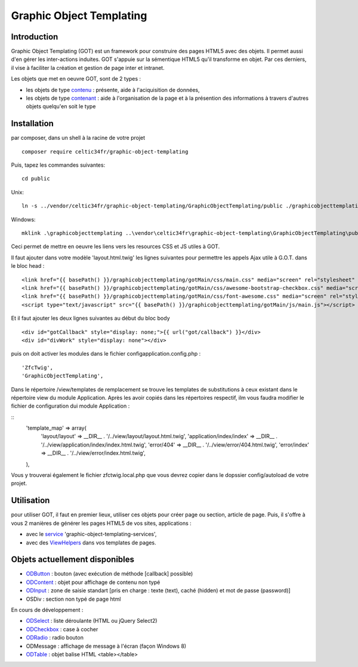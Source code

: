 
Graphic Object Templating
=========================

Introduction
------------
Graphic Object Templating (GOT) est un framework pour construire des pages HTML5 avec des objets. Il permet aussi d'en gérer les inter-actions induites.
GOT s'appuie sur la sémentique HTML5 qu'il transforme en objet. Par ces derniers, il vise à faciliter la création et gestion de page inter et intranet.

Les objets que met en oeuvre GOT, sont de 2 types :

- les objets de type contenu_  : présente, aide à l'aciquisition de données,
- les objets de type contenant_  : aide à l'organisation de la page et à la présention des informations à travers d'autres objets quelqu'en soit le type

Installation
------------
par composer, dans un shell à la racine de votre projet

::

    composer require celtic34fr/graphic-object-templating
    
Puis, tapez les commandes suivantes::

    cd public

Unix::

    ln -s ../vendor/celtic34fr/graphic-object-templating/GraphicObjectTemplating/public ./graphicobjecttemplating

Windows::

    mklink .\graphicobjecttemplating ..\vendor\celtic34fr\graphic-object-templating\GraphicObjectTemplating\public

Ceci permet de mettre en oeuvre les liens vers les resources CSS et JS utiles à GOT.

Il faut ajouter dans votre modèle 'layout.html.twig' les lignes suivantes pour permettre les appels Ajax utile à G.O.T. dans le bloc head :

::

    <link href="{{ basePath() }}/graphicobjecttemplating/gotMain/css/main.css" media="screen" rel="stylesheet" type="text/css">
    <link href="{{ basePath() }}/graphicobjecttemplating/gotMain/css/awesome-bootstrap-checkbox.css" media="screen" rel="stylesheet" type="text/css">
    <link href="{{ basePath() }}/graphicobjecttemplating/gotMain/css/font-awesome.css" media="screen" rel="stylesheet" type="text/css">
    <script type="text/javascript" src="{{ basePath() }}/graphicobjecttemplating/gotMain/js/main.js"></script>

Et il faut ajouter les deux lignes suivantes au début du bloc body

::

    <div id="gotCallback" style="display: none;">{{ url("got/callback") }}</div>
    <div id="divWork" style="display: none"></div>

puis on doit activer les modules dans le fichier config\application.config.php :
::

        'ZfcTwig',
        'GraphicObjectTemplating',

Dans le répertoire /view/templates de remplacement se trouve les templates de substitutions à ceux existant dans le répertoire view du module Application.
Après les avoir copiés dans les répertoires respectif, ilm vous faudra modifier le fichier de configuration dui module Application :

::
        'template_map' => array(
            'layout/layout'           => __DIR__ . '/../view/layout/layout.html.twig',
            'application/index/index' => __DIR__ . '/../view/application/index/index.html.twig',
            'error/404'               => __DIR__ . '/../view/error/404.html.twig',
            'error/index'             => __DIR__ . '/../view/error/index.html.twig',
        ),

Vous y trouverai également le fichier zfctwig.local.php que vous devrez copier dans le dopssier config/autoload de votre projet.

Utilisation
-----------
pour utiliser GOT, il faut en premier lieux, utiliser ces objets pour créer page ou section, article de page.
Puis, il s'offre à vous 2 manières de générer les pages HTML5 de vos sites, applications :

* avec le service_ 'graphic-object-templating-services',
* avec des ViewHelpers_ dans vos templates de pages.

Objets actuellement disponibles
-------------------------------
* ODButton_ : bouton (avec exécution de méthode [callback] possible)
* ODContent_ : objet pour affichage de contenu non typé
* ODInput_ : zone de saisie standart [pris en charge : texte (text), caché (hidden) et mot de passe (password)]
* OSDiv : section non typé de page html

En cours de développement :

* ODSelect_ : liste déroulante (HTML ou jQuery Select2)
* ODCheckbox_ : case à cocher
* ODRadio_ : radio bouton
* ODMessage : affichage de message à l'écran (façon Windows 8)
* ODTable_ : objet balise HTML <table></table>

.. _ODButton: doc/objets/ODButton.rst
.. _ODContent: doc/objets/ODContent.rst
.. _ODCheckbox: doc/objets/ODCheckbox.rst
.. _ODInput: doc/objets/ODInput.rst
.. _ODRadio: doc/objets/ODRadio.rst
.. _ODSelect: doc/objets/ODSelect.rst
.. _ODTable: doc/objets/ODTable.rst

.. _contenu: doc/objectDataContained.rst
.. _contenant: doc/objectStructureContainer.rst
.. _service: doc/service.rst
.. _ViewHelpers: doc/viewHelpers.rst